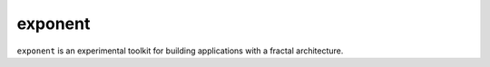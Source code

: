 ==========
 exponent
==========

``exponent`` is an experimental toolkit for building applications with a fractal architecture.

